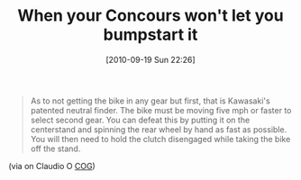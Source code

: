 #+POSTID: 5268
#+DATE: [2010-09-19 Sun 22:26]
#+OPTIONS: toc:nil num:nil todo:nil pri:nil tags:nil ^:nil TeX:nil
#+CATEGORY: Link
#+TAGS: 22656, Concours, Kawasaki, Motorcycle
#+TITLE: When your Concours won't let you bumpstart it

#+BEGIN_QUOTE
  As to not getting the bike in any gear but first, that is Kawasaki's patented neutral finder. The bike must be moving five mph or faster to select second gear. You can defeat this by putting it on the centerstand and spinning the rear wheel by hand as fast as possible. You will then need to hold the clutch disengaged while taking the bike off the stand.
#+END_QUOTE



(via on Claudio O [[http://micapeak.com/mailman/listinfo/cog][COG]])



